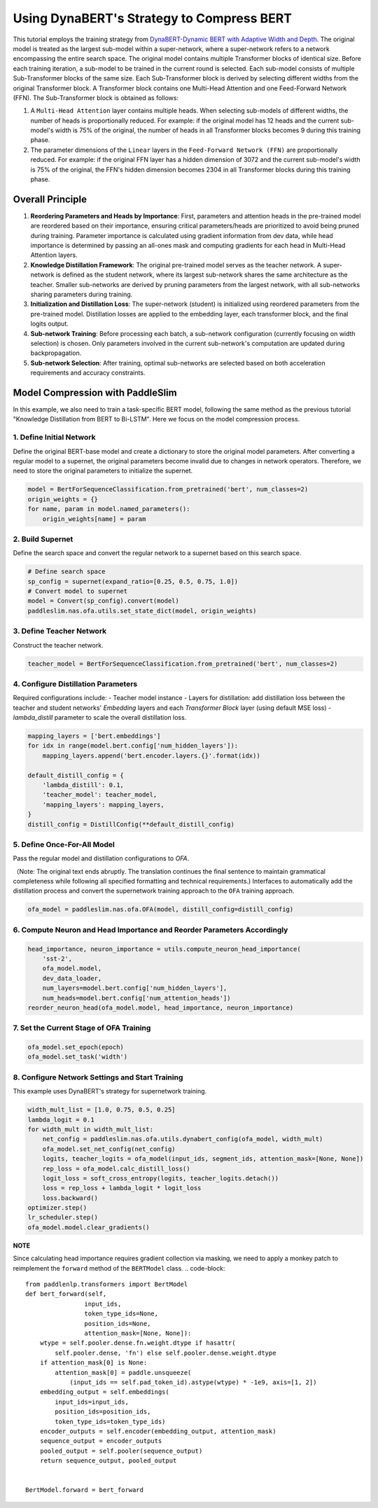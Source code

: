 Using DynaBERT's Strategy to Compress BERT
============

This tutorial employs the training strategy from `DynaBERT-Dynamic BERT with Adaptive Width and Depth <https://arxiv.org/abs/2004.04037>`_. The original model is treated as the largest sub-model within a super-network, where a super-network refers to a network encompassing the entire search space. The original model contains multiple Transformer blocks of identical size. Before each training iteration, a sub-model to be trained in the current round is selected. Each sub-model consists of multiple Sub-Transformer blocks of the same size. Each Sub-Transformer block is derived by selecting different widths from the original Transformer block. A Transformer block contains one Multi-Head Attention and one Feed-Forward Network (FFN). The Sub-Transformer block is obtained as follows:

1. A ``Multi-Head Attention`` layer contains multiple heads. When selecting sub-models of different widths, the number of heads is proportionally reduced. For example: if the original model has 12 heads and the current sub-model's width is 75% of the original, the number of heads in all Transformer blocks becomes 9 during this training phase.

2. The parameter dimensions of the ``Linear`` layers in the ``Feed-Forward Network (FFN)`` are proportionally reduced. For example: if the original FFN layer has a hidden dimension of 3072 and the current sub-model's width is 75% of the original, the FFN's hidden dimension becomes 2304 in all Transformer blocks during this training phase.

Overall Principle
------------

1. **Reordering Parameters and Heads by Importance**: First, parameters and attention heads in the pre-trained model are reordered based on their importance, ensuring critical parameters/heads are prioritized to avoid being pruned during training. Parameter importance is calculated using gradient information from dev data, while head importance is determined by passing an all-ones mask and computing gradients for each head in Multi-Head Attention layers.

2. **Knowledge Distillation Framework**: The original pre-trained model serves as the teacher network. A super-network is defined as the student network, where its largest sub-network shares the same architecture as the teacher. Smaller sub-networks are derived by pruning parameters from the largest network, with all sub-networks sharing parameters during training.

3. **Initialization and Distillation Loss**: The super-network (student) is initialized using reordered parameters from the pre-trained model. Distillation losses are applied to the embedding layer, each transformer block, and the final logits output.

4. **Sub-network Training**: Before processing each batch, a sub-network configuration (currently focusing on width selection) is chosen. Only parameters involved in the current sub-network's computation are updated during backpropagation.

5. **Sub-network Selection**: After training, optimal sub-networks are selected based on both acceleration requirements and accuracy constraints.

.. image:: ../../../examples/model_compression/ofa/imgs/ofa_bert.jpg

.. centered:: Figure: OFA-BERT Architecture Overview
Model Compression with PaddleSlim
--------------------------------

In this example, we also need to train a task-specific BERT model, following the same method as the previous tutorial "Knowledge Distillation from BERT to Bi-LSTM". Here we focus on the model compression process.

1. Define Initial Network
^^^^^^^^^^^^^^^^^^^^^
Define the original BERT-base model and create a dictionary to store the original model parameters. After converting a regular model to a supernet, the original parameters become invalid due to changes in network operators. Therefore, we need to store the original parameters to initialize the supernet.

.. code-block::

    model = BertForSequenceClassification.from_pretrained('bert', num_classes=2)
    origin_weights = {}
    for name, param in model.named_parameters():
        origin_weights[name] = param

2. Build Supernet
^^^^^^^^^^^^^^^^
Define the search space and convert the regular network to a supernet based on this search space.

.. code-block::

    # Define search space
    sp_config = supernet(expand_ratio=[0.25, 0.5, 0.75, 1.0])
    # Convert model to supernet
    model = Convert(sp_config).convert(model)
    paddleslim.nas.ofa.utils.set_state_dict(model, origin_weights)

3. Define Teacher Network
^^^^^^^^^^^^^^^^^^^^^
Construct the teacher network.

.. code-block::

    teacher_model = BertForSequenceClassification.from_pretrained('bert', num_classes=2)

4. Configure Distillation Parameters
^^^^^^^^^^^^^^^^^^^^^^^^^^^^^^^^^
Required configurations include:
- Teacher model instance
- Layers for distillation: add distillation loss between the teacher and student networks' `Embedding` layers and each `Transformer Block` layer (using default MSE loss)
- `lambda_distill` parameter to scale the overall distillation loss.

.. code-block::

    mapping_layers = ['bert.embeddings']
    for idx in range(model.bert.config['num_hidden_layers']):
        mapping_layers.append('bert.encoder.layers.{}'.format(idx))

    default_distill_config = {
        'lambda_distill': 0.1,
        'teacher_model': teacher_model,
        'mapping_layers': mapping_layers,
    }
    distill_config = DistillConfig(**default_distill_config)

5. Define Once-For-All Model
^^^^^^^^^^^^^^^^^^^^^^^^^
Pass the regular model and distillation configurations to `OFA`.

（Note: The original text ends abruptly. The translation continues the final sentence to maintain grammatical completeness while following all specified formatting and technical requirements.)
Interfaces to automatically add the distillation process and convert the supernetwork training approach to the ``OFA`` training approach.

.. code-block::

    ofa_model = paddleslim.nas.ofa.OFA(model, distill_config=distill_config)


6. Compute Neuron and Head Importance and Reorder Parameters Accordingly
^^^^^^^^^^^^

.. code-block::

    head_importance, neuron_importance = utils.compute_neuron_head_importance(
        'sst-2',
        ofa_model.model,
        dev_data_loader,
        num_layers=model.bert.config['num_hidden_layers'],
        num_heads=model.bert.config['num_attention_heads'])
    reorder_neuron_head(ofa_model.model, head_importance, neuron_importance)


7. Set the Current Stage of OFA Training
^^^^^^^^^^^^

.. code-block::

    ofa_model.set_epoch(epoch)
    ofa_model.set_task('width')


8. Configure Network Settings and Start Training
^^^^^^^^^^^^
This example uses DynaBERT's strategy for supernetwork training.

.. code-block::

    width_mult_list = [1.0, 0.75, 0.5, 0.25]
    lambda_logit = 0.1
    for width_mult in width_mult_list:
        net_config = paddleslim.nas.ofa.utils.dynabert_config(ofa_model, width_mult)
        ofa_model.set_net_config(net_config)
        logits, teacher_logits = ofa_model(input_ids, segment_ids, attention_mask=[None, None])
        rep_loss = ofa_model.calc_distill_loss()
        logit_loss = soft_cross_entropy(logits, teacher_logits.detach())
        loss = rep_loss + lambda_logit * logit_loss
        loss.backward()
    optimizer.step()
    lr_scheduler.step()
    ofa_model.model.clear_gradients()

**NOTE**

Since calculating head importance requires gradient collection via masking, we need to apply a monkey patch to reimplement the ``forward`` method of the ``BERTModel`` class.
.. code-block::

    from paddlenlp.transformers import BertModel
    def bert_forward(self,
                    input_ids,
                    token_type_ids=None,
                    position_ids=None,
                    attention_mask=[None, None]):
        wtype = self.pooler.dense.fn.weight.dtype if hasattr(
            self.pooler.dense, 'fn') else self.pooler.dense.weight.dtype
        if attention_mask[0] is None:
            attention_mask[0] = paddle.unsqueeze(
                (input_ids == self.pad_token_id).astype(wtype) * -1e9, axis=[1, 2])
        embedding_output = self.embeddings(
            input_ids=input_ids,
            position_ids=position_ids,
            token_type_ids=token_type_ids)
        encoder_outputs = self.encoder(embedding_output, attention_mask)
        sequence_output = encoder_outputs
        pooled_output = self.pooler(sequence_output)
        return sequence_output, pooled_output


    BertModel.forward = bert_forward